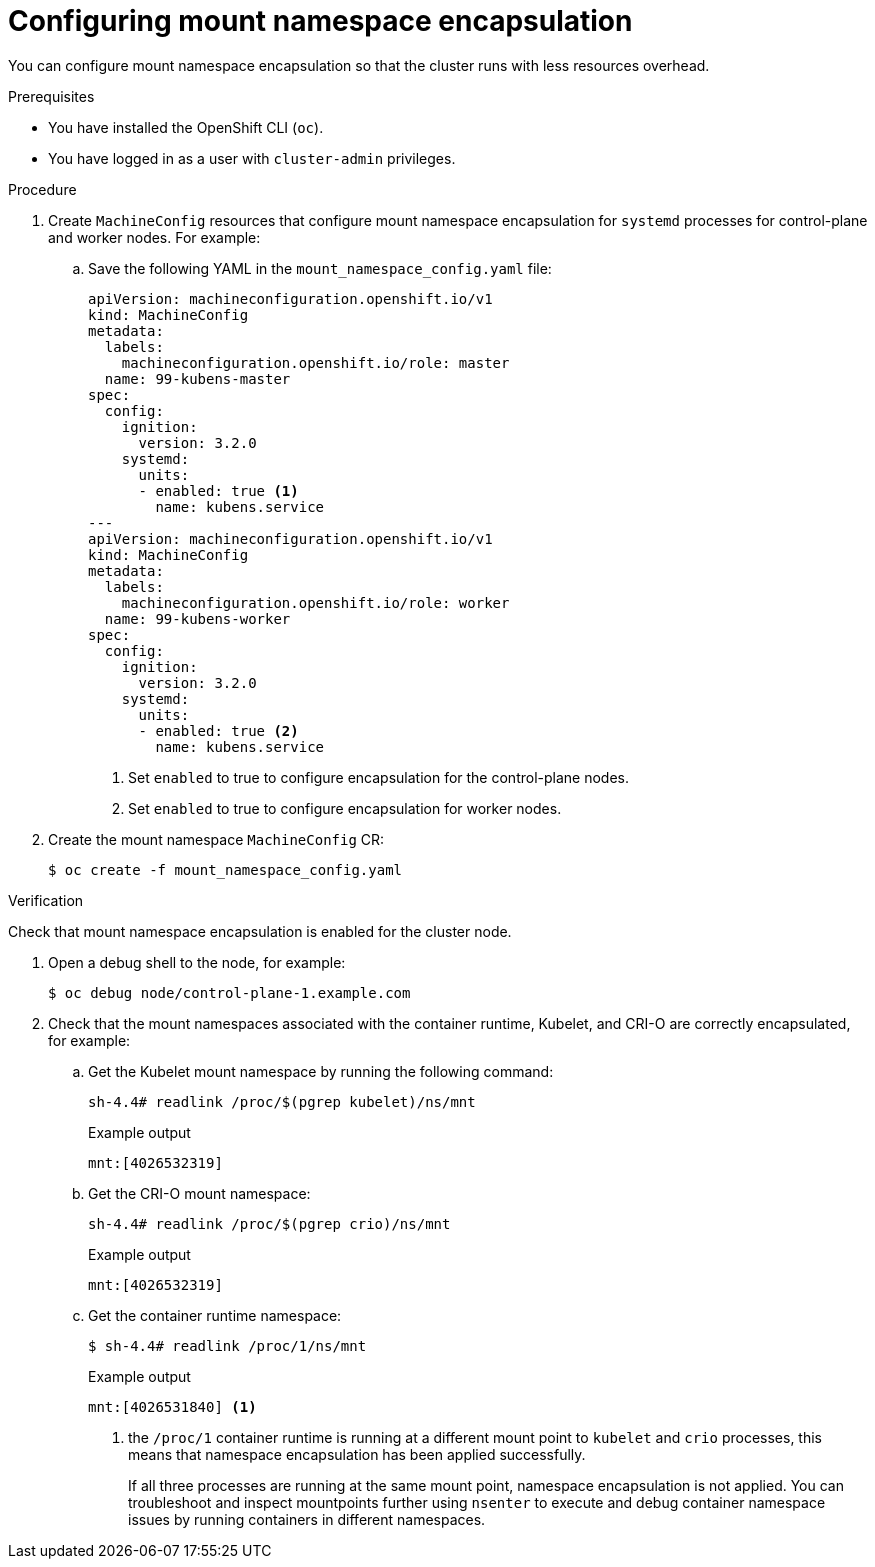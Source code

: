 // Module included in the following assemblies:
//
// * scalability_and_performance/optimizing-cpu-usage.adoc

[id="enabling-encapsulation_{context}"]
= Configuring mount namespace encapsulation

You can configure mount namespace encapsulation so that the cluster runs with less resources overhead.

.Prerequisites

* You have installed the OpenShift CLI (`oc`).

* You have logged in as a user with `cluster-admin` privileges.

.Procedure

. Create `MachineConfig` resources that configure mount namespace encapsulation for `systemd` processes for control-plane and worker nodes. For example:

.. Save the following YAML in the `mount_namespace_config.yaml` file:
+
[source,yaml]
----
apiVersion: machineconfiguration.openshift.io/v1
kind: MachineConfig
metadata:
  labels:
    machineconfiguration.openshift.io/role: master
  name: 99-kubens-master
spec:
  config:
    ignition:
      version: 3.2.0
    systemd:
      units:
      - enabled: true <1>
        name: kubens.service
---
apiVersion: machineconfiguration.openshift.io/v1
kind: MachineConfig
metadata:
  labels:
    machineconfiguration.openshift.io/role: worker
  name: 99-kubens-worker
spec:
  config:
    ignition:
      version: 3.2.0
    systemd:
      units:
      - enabled: true <2>
        name: kubens.service
----
<1> Set `enabled` to true to configure encapsulation for the control-plane nodes.
<2> Set `enabled` to true to configure encapsulation for worker nodes.

. Create the mount namespace `MachineConfig` CR:
+
[source,terminal]
----
$ oc create -f mount_namespace_config.yaml
----

.Verification

Check that mount namespace encapsulation is enabled for the cluster node.

. Open a debug shell to the node, for example:
+
[source,terminal]
----
$ oc debug node/control-plane-1.example.com
----

. Check that the mount namespaces associated with the container runtime, Kubelet, and CRI-O are correctly encapsulated, for example:

.. Get the Kubelet mount namespace by running the following command:
+
[source,terminal]
----
sh-4.4# readlink /proc/$(pgrep kubelet)/ns/mnt
----
+
.Example output
[source,terminal]
----
mnt:[4026532319]
----

.. Get the CRI-O mount namespace:
+
[source,terminal]
----
sh-4.4# readlink /proc/$(pgrep crio)/ns/mnt
----
+
.Example output
[source,terminal]
----
mnt:[4026532319]
----

.. Get the container runtime namespace:
+
[source,terminal]
----
$ sh-4.4# readlink /proc/1/ns/mnt
----
+
.Example output
[source,terminal]
----
mnt:[4026531840] <1>
----
<1> the `/proc/1` container runtime is running at a different mount point to `kubelet` and `crio` processes, this means that namespace encapsulation has been applied successfully.
+
If all three processes are running at the same mount point, namespace encapsulation is not applied. You can troubleshoot and inspect mountpoints further using `nsenter` to execute and debug container namespace issues by running containers in different namespaces.
